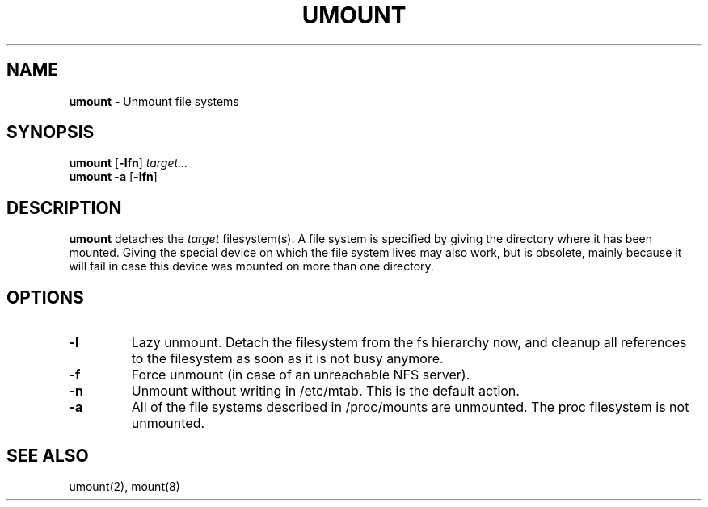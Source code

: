 .TH UMOUNT 8 ubase-VERSION
.SH NAME
\fBumount\fR - Unmount file systems
.SH SYNOPSIS
\fBumount\fR [\fB-lfn\fR] \fItarget...\fR
.TP
\fBumount\fR \fB-a\fR [\fB-lfn\fR]
.SH DESCRIPTION
\fBumount\fR detaches the \fItarget\fR filesystem(s).
A file system is specified by giving the directory where it
has been mounted.  Giving the special device on which the file system
lives may also work, but is obsolete, mainly because it  will fail in
case this device was mounted on more than one directory.
.SH OPTIONS
.TP
\fB-l\fR
Lazy unmount.  Detach the filesystem from the fs hierarchy now, and cleanup
all references to the filesystem as soon as it is not busy anymore.
.TP
\fB-f\fR
Force unmount (in case of an unreachable NFS server).
.TP
\fB-n\fR
Unmount without writing in /etc/mtab.  This is the default action.
.TP
\fB-a\fR
All of the file systems described in /proc/mounts are unmounted.  The
proc filesystem is not unmounted.
.SH SEE ALSO
umount(2), mount(8)
